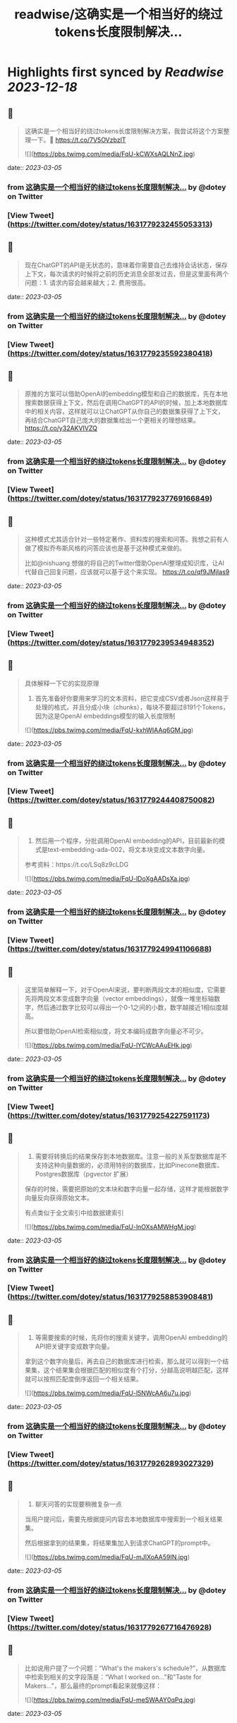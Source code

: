 :PROPERTIES:
:title: readwise/这确实是一个相当好的绕过tokens长度限制解决...
:END:

:PROPERTIES:
:author: [[dotey on Twitter]]
:full-title: "这确实是一个相当好的绕过tokens长度限制解决..."
:category: [[tweets]]
:url: https://twitter.com/dotey/status/1631779232455053313
:image-url: https://pbs.twimg.com/profile_images/561086911561736192/6_g58vEs.jpeg
:END:

* Highlights first synced by [[Readwise]] [[2023-12-18]]
** 📌
#+BEGIN_QUOTE
这确实是一个相当好的绕过tokens长度限制解决方案，我尝试将这个方案整理一下。🧵 https://t.co/7V5OVzbzIT 

![](https://pbs.twimg.com/media/FqU-kCWXsAQLNnZ.jpg) 
#+END_QUOTE
    date:: [[2023-03-05]]
*** from _这确实是一个相当好的绕过tokens长度限制解决..._ by @dotey on Twitter
*** [View Tweet](https://twitter.com/dotey/status/1631779232455053313)
** 📌
#+BEGIN_QUOTE
现在ChatGPT的API是无状态的，意味着你需要自己去维持会话状态，保存上下文，每次请求的时候将之前的历史消息全部发过去，但是这里面有两个问题：1. 请求内容会越来越大；2. 费用很高。 
#+END_QUOTE
    date:: [[2023-03-05]]
*** from _这确实是一个相当好的绕过tokens长度限制解决..._ by @dotey on Twitter
*** [View Tweet](https://twitter.com/dotey/status/1631779235592380418)
** 📌
#+BEGIN_QUOTE
原推的方案可以借助OpenAI的embedding模型和自己的数据库，先在本地搜索数据获得上下文，然后在调用ChatGPT的API的时候，加上本地数据库中的相关内容，这样就可以让ChatGPT从你自己的数据集获得了上下文，再结合ChatGPT自己庞大的数据集给出一个更相关的理想结果。 https://t.co/y32AKVIVZQ 
#+END_QUOTE
    date:: [[2023-03-05]]
*** from _这确实是一个相当好的绕过tokens长度限制解决..._ by @dotey on Twitter
*** [View Tweet](https://twitter.com/dotey/status/1631779237769166849)
** 📌
#+BEGIN_QUOTE
这种模式尤其适合针对一些特定著作、资料库的搜索和问答。我想之前有人做了模拟乔布斯风格的问答应该也是基于这种模式来做的。

比如@nishuang 想做的将自己的Twitter借助OpenAI整理成知识库，让AI代替自己回复问题，应该就可以基于这个来实现。 https://t.co/qf9JMjIas9 
#+END_QUOTE
    date:: [[2023-03-05]]
*** from _这确实是一个相当好的绕过tokens长度限制解决..._ by @dotey on Twitter
*** [View Tweet](https://twitter.com/dotey/status/1631779239534948352)
** 📌
#+BEGIN_QUOTE
具体解释一下它的实现原理

1. 首先准备好你要用来学习的文本资料，把它变成CSV或者Json这样易于处理的格式，并且分成小块（chunks），每块不要超过8191个Tokens，因为这是OpenAI embeddings模型的输入长度限制 

![](https://pbs.twimg.com/media/FqU-kxhWIAAq6GM.jpg) 
#+END_QUOTE
    date:: [[2023-03-05]]
*** from _这确实是一个相当好的绕过tokens长度限制解决..._ by @dotey on Twitter
*** [View Tweet](https://twitter.com/dotey/status/1631779244408750082)
** 📌
#+BEGIN_QUOTE
2. 然后用一个程序，分批调用OpenAI embedding的API，目前最新的模式是text-embedding-ada-002，将文本块变成文本数字向量。

参考资料：https://t.co/LSq8z9cLDG 

![](https://pbs.twimg.com/media/FqU-lDoXgAADsXa.jpg) 
#+END_QUOTE
    date:: [[2023-03-05]]
*** from _这确实是一个相当好的绕过tokens长度限制解决..._ by @dotey on Twitter
*** [View Tweet](https://twitter.com/dotey/status/1631779249941106688)
** 📌
#+BEGIN_QUOTE
这里简单解释一下，对于OpenAI来说，要判断两段文本的相似度，它需要先将两段文本变成数字向量（vector embeddings），就像一堆坐标轴数字，然后通过数字比较可以得出一个0-1之间的小数，数字越接近1相似度越高。

所以要借助OpenAI检索相似度，将文本编码成数字向量必不可少。 

![](https://pbs.twimg.com/media/FqU-lYCWcAAuEHk.jpg) 
#+END_QUOTE
    date:: [[2023-03-05]]
*** from _这确实是一个相当好的绕过tokens长度限制解决..._ by @dotey on Twitter
*** [View Tweet](https://twitter.com/dotey/status/1631779254227591173)
** 📌
#+BEGIN_QUOTE
3. 需要将转换后的结果保存到本地数据库。注意一般的关系型数据库是不支持这种向量数据的，必须用特别的数据库，比如Pinecone数据库、Postgres数据库（pgvector 扩展）

保存的时候，需要把原始的文本块和数字向量一起存储，这样才能根据数字向量反向获得原始文本。

有点类似于全文索引中给数据建索引 

![](https://pbs.twimg.com/media/FqU-lnOXsAMWHgM.jpg) 
#+END_QUOTE
    date:: [[2023-03-05]]
*** from _这确实是一个相当好的绕过tokens长度限制解决..._ by @dotey on Twitter
*** [View Tweet](https://twitter.com/dotey/status/1631779258853908481)
** 📌
#+BEGIN_QUOTE
4. 等需要搜索的时候，先将你的搜索关键字，调用OpenAI embedding的API把关键字变成数字向量。

拿到这个数字向量后，再去自己的数据库进行检索，那么就可以得到一个结果集，这个结果集会根据匹配的相似度有个打分，分越高说明越匹配，这样就可以按照匹配度倒序返回一个相关结果。 

![](https://pbs.twimg.com/media/FqU-l5NWcAA6u7u.jpg) 
#+END_QUOTE
    date:: [[2023-03-05]]
*** from _这确实是一个相当好的绕过tokens长度限制解决..._ by @dotey on Twitter
*** [View Tweet](https://twitter.com/dotey/status/1631779262893027329)
** 📌
#+BEGIN_QUOTE
5. 聊天问答的实现要稍微复杂一点

当用户提问后，需要先根据提问内容去本地数据库中搜索到一个相关结果集。

然后根据拿到的结果集，将结果集加入到请求ChatGPT的prompt中。 

![](https://pbs.twimg.com/media/FqU-mJIXoAA59IN.jpg) 
#+END_QUOTE
    date:: [[2023-03-05]]
*** from _这确实是一个相当好的绕过tokens长度限制解决..._ by @dotey on Twitter
*** [View Tweet](https://twitter.com/dotey/status/1631779267716476928)
** 📌
#+BEGIN_QUOTE
比如说用户提了一个问题：“What's the makers's schedule?”，从数据库中检索到相关的文字段落是：“What I worked on...”和"Taste for Makers..."，那么最终的prompt看起来就像这样： 

![](https://pbs.twimg.com/media/FqU-meSWAAY0qPq.jpg) 
#+END_QUOTE
    date:: [[2023-03-05]]
*** from _这确实是一个相当好的绕过tokens长度限制解决..._ by @dotey on Twitter
*** [View Tweet](https://twitter.com/dotey/status/1631779274037272577)
** 📌
#+BEGIN_QUOTE
这样ChatGPT在返回结果的时候，就会加上你的数据集，让ChatGPT的回复更有针对性。

项目地址：https://t.co/rH5s5mGPhP 
#+END_QUOTE
    date:: [[2023-03-05]]
*** from _这确实是一个相当好的绕过tokens长度限制解决..._ by @dotey on Twitter
*** [View Tweet](https://twitter.com/dotey/status/1631779276600012801)
** 📌
#+BEGIN_QUOTE
🧵合集：https://t.co/7kPgVfAXXA 
#+END_QUOTE
    date:: [[2023-03-05]]
*** from _这确实是一个相当好的绕过tokens长度限制解决..._ by @dotey on Twitter
*** [View Tweet](https://twitter.com/dotey/status/1631779608340168704)